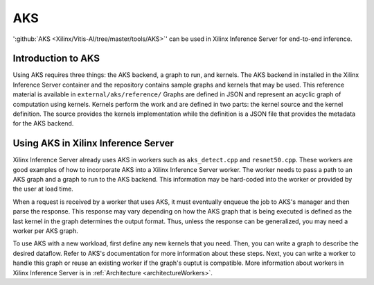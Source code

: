 ..
    Copyright 2021 Xilinx Inc.

    Licensed under the Apache License, Version 2.0 (the "License");
    you may not use this file except in compliance with the License.
    You may obtain a copy of the License at

        http://www.apache.org/licenses/LICENSE-2.0

    Unless required by applicable law or agreed to in writing, software
    distributed under the License is distributed on an "AS IS" BASIS,
    WITHOUT WARRANTIES OR CONDITIONS OF ANY KIND, either express or implied.
    See the License for the specific language governing permissions and
    limitations under the License.

.. _AKS:

AKS
===

':github:`AKS <Xilinx/Vitis-AI/tree/master/tools/AKS>`' can be used in Xilinx Inference Server for end-to-end inference.

Introduction to AKS
-------------------

Using AKS requires three things: the AKS backend, a graph to run, and kernels.
The AKS backend in installed in the Xilinx Inference Server container and the repository contains sample graphs and kernels that may be used.
This reference material is available in ``external/aks/reference/``
Graphs are defined in JSON and represent an acyclic graph of computation using kernels.
Kernels perform the work and are defined in two parts: the kernel source and the kernel definition.
The source provides the kernels implementation while the definition is a JSON file that provides the metadata for the AKS backend.

Using AKS in Xilinx Inference Server
------------------------------------

Xilinx Inference Server already uses AKS in workers such as ``aks_detect.cpp`` and ``resnet50.cpp``.
These workers are good examples of how to incorporate AKS into a Xilinx Inference Server worker.
The worker needs to pass a path to an AKS graph and a graph to run to the AKS backend.
This information may be hard-coded into the worker or provided by the user at load time.

When a request is received by a worker that uses AKS, it must eventually enqueue the job to AKS's manager and then parse the response.
This response may vary depending on how the AKS graph that is being executed is defined as the last kernel in the graph determines the output format.
Thus, unless the response can be generalized, you may need a worker per AKS graph.

To use AKS with a new workload, first define any new kernels that you need.
Then, you can write a graph to describe the desired dataflow.
Refer to AKS's documentation for more information about these steps.
Next, you can write a worker to handle this graph or reuse an existing worker if the graph's ouptut is compatible.
More information about workers in Xilinx Inference Server is in :ref:`Architecture <architectureWorkers>`.
